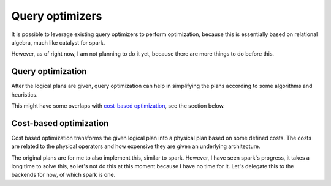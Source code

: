 Query optimizers
################

It is possible to leverage existing query optimizers to perform optimization,
because this is essentially based on relational algebra, much like catalyst for spark.

However, as of right now, I am not planning to do it yet,
because there are more things to do before this.

Query optimization
******************

After the logical plans are given,
query optimization can help in simplifying the plans according to some algorithms and heuristics.

This might have some overlaps with `cost-based optimization`_, see the section below.

Cost-based optimization
***********************

Cost based optimization transforms the given logical plan into a physical plan based on some defined costs.
The costs are related to the physical operators and how expensive they are given an underlying architecture.

The original plans are for me to also implement this, similar to spark.
However, I have seen spark's progress, it takes a long time to solve this,
so let's not do this at this moment because I have no time for it.
Let's delegate this to the backends for now, of which spark is one.
